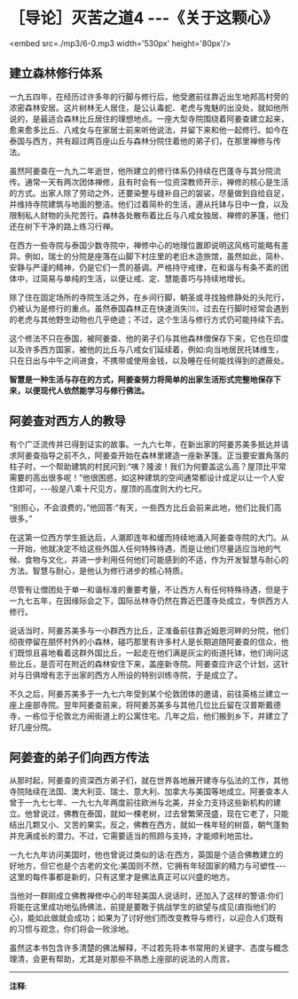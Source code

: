 * ［导论］灭苦之道4 -﻿-﻿-《关于这颗心》

<embed src=./mp3/6-0.mp3 width='530px' height='80px'/>

** 建立森林修行体系

一九五四年，在经历过许多年的行脚与修行后，他受邀前往靠近出生地邦高村旁的浓密森林安居。这片树林无人居住，是公认毒蛇、老虎与鬼魅的出没处，就如他所说的，是最适合森林比丘居住的理想地点。一座大型寺院围绕着阿姜查建立起来，愈来愈多比丘、八戒女与在家居士前来听他说法，并留下来和他一起修行。如今在泰国与西方，共有超过两百座山丘与森林分院住着他的弟子们，在那里禅修与传法。

虽然阿姜查在一九九二年逝世，他所建立的修行体系仍持续在巴蓬寺与其分院流传。通常一天有两次团体禅修，且有时会有一位资深教师开示，禅修的核心是生活的方式。出家人除了劳动之外，还要染整与缝补自己的袈裟，尽量做到自给自足，并维持寺院建筑与地面的整洁。他们过着简朴的生活，遵从托钵与日中一食，以及限制私人财物的头陀苦行。森林各处散布着比丘与八戒女独居、禅修的茅篷，他们还在树下干净的路上练习行禅。

在西方一些寺院与泰国少数寺院中，禅修中心的地理位置即说明这风格可能略有差异。例如，瑞士的分院是座落在山脚下村庄里的老旧木造旅馆，虽然如此，简朴、安静与严谨的精神，仍是它们一贯的基调。严格持守戒律，在和谐与有条不紊的团体中，过简易与单纯的生活，以便让戒、定、慧能善巧与持续地增长。

除了住在固定场所的寺院生活之外，在乡间行脚，朝圣或寻找独修静处的头陀行，仍被认为是修行的重点。虽然泰国森林正在快速消失⑾，过去在行脚时经常会遇到的老虎与其他野生动物也几乎绝迹；不过，这个生活与修行方式仍可能持续下去。

这个修法不只在泰国，被阿姜查、他的弟子们与其他森林僧保存下来，它也在印度以及许多西方国家，被他的比丘与八戒女们延续着，例如:向当地居民托钵维生，只在日出与中午之间进食，不携带或使用金钱，以及睡在任何能找得到的遮蔽处。

*智慧是一种生活与存在的方式，阿姜查努力将简单的出家生活形式完整地保存下来，以便现代人依然能学习与修行佛法。*

** 阿姜查对西方人的教导

有个广泛流传并已得到证实的故事。一九六七年，在新出家的阿姜苏美多抵达并请求阿姜查指导之前不久，阿姜查开始在森林里建造一座新茅篷。正当要安置角落的柱子时，一个帮助建筑的村民问到:“咦？隆波！我们为何要盖这么高？屋顶比平常需要的高出很多呢！”他很困惑，如这种建筑的空间通常都设计成足以让一个人安住即可，-﻿-﻿-般是八乘十尺见方，屋顶的高度则大约七尺。

“别担心，不会浪费的，”他回答:“有天，一些西方比丘会前来此地，他们比我们高很多。”

在这第一位西方学生抵达后，人潮即连年和缓而持续地涌入阿姜查寺院的大门。从一开始，他就决定不给这些外国人任何特殊待遇，而是让他们尽量适应当地的气候、食物与文化，并进一步利用任何他们可能感到的不适，作为开发智慧与耐心的方法。智慧与耐心，是他认为修行进步的核心特质。

尽管有让僧团处于单一和谐标准的重要考量，不让西方人有任何特殊待遇，但是于一九七五年，在因缘际会之下，国际丛林寺仍然在靠近巴蓬寺处成立，专供西方人修行。

说话当时，阿姜苏美多与一小群西方比丘，正准备前往靠近姆恩河畔的分院，他们彻夜停留在朋怀村外的小森林，碰巧那里有许多村人是长期追随阿姜查的信众，他们既惊且喜地看着这群外国比丘，一起走在他们满是灰尘的街道托钵，他们询问这些比丘，是否可在附近的森林安住下来，盖座新寺院。阿姜查应许这个计划，这针对与日俱增有志于出家的西方人所设的特别训练寺院，于是成立了。

不久之后，阿姜苏美多于一九七六年受到某个伦敦团体的邀请，前往英格兰建立一座上座部寺院。翌年阿姜查前来，将阿姜苏美多与其他几位比丘留在汉普斯戴德寺，一栋位于伦敦北方闹街道上的公寓住宅。几年之后，他们搬到乡下，并建立了好几座分院。

[[./img/6-2.jpeg]]

** 阿姜查的弟子们向西方传法

从那时起，阿姜查的资深西方弟子们，就在世界各地展开建寺与弘法的工作，其他寺院陆续在法国、澳大利亚、瑞士、意大利、加拿大与美国等地成立。阿姜查本人曾于一九七七年、一九七九年两度前往欧洲与北美，并全力支持这些新机构的建立。他曾说过，佛教在泰国，就如一棵老树，过去曾繁荣茂盛，现在它老了，只能结出几颗又小、又苦的果实。反之，佛教在西方，就如一株年轻的树苗，朝气蓬勃并充满成长的潜力。不过，它需要适当的照顾与支持，才能顺利地茁壮。

一九七九年访问美国时，他也曾说过类似的话:在西方，英国是个适合佛教建立的好地方，但它也是个古老的文化:美国则不然，它拥有年轻国家的精力与可塑性-﻿-﻿-这里的每件事都是新的，只有这里才是佛法真正可以兴盛的地方。

当他对一群刚成立佛教禅修中心的年轻美国人说话时，还加入了这样的警语:你们将能在这里成功地弘扬佛法，前提是要敢于挑战学生的欲望与成见(直指他们的心)，能如此做就会成功；如果为了讨好他们而改变教导与修行，以迎合人们既有的习惯与观念，你们将会一败涂地。

虽然这本书包含许多清楚的佛法解释，不过若先将本书常用的关键字、态度与概念理清，会更有帮助，尤其是对那些不熟悉上座部的说法的人而言。

-----
*注释*:

[11]森林快速消失的原因很多，如普遍铺设道路与铁路、丛林战争、砍伐树林，还有大自然的洪水灾难等，都剥夺了森林僧的修行空间。

